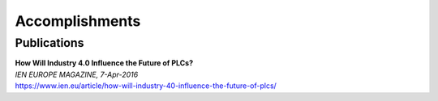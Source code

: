 Accomplishments
================

Publications
~~~~~~~~~~~~~
| **How Will Industry 4.0 Influence the Future of PLCs?**
| *IEN EUROPE MAGAZINE, 7-Apr-2016*
| https://www.ien.eu/article/how-will-industry-40-influence-the-future-of-plcs/